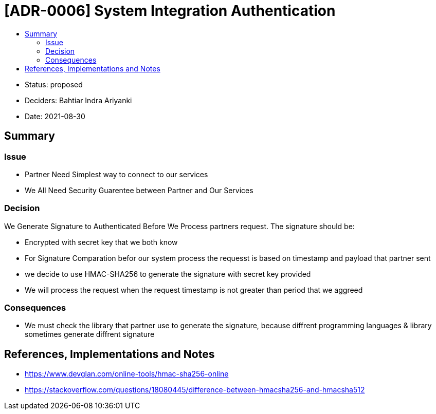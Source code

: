 :toc:
:toc-title: 

= [ADR-0006] System Integration Authentication

* Status: proposed
* Deciders: Bahtiar Indra Ariyanki
* Date: 2021-08-30

== Summary

=== Issue
* Partner Need Simplest way to connect to our services
* We All Need Security Guarentee between Partner and Our Services

=== Decision
We Generate Signature to Authenticated Before We Process partners request. The signature should be:  

* Encrypted with secret key that we both know
* For Signature Comparation befor our system process the requesst is based on timestamp and payload that partner sent
* we decide to use HMAC-SHA256 to generate the signature with secret key provided
* We will process the request when the request timestamp is not greater than period that we aggreed

=== Consequences
* We must check the library that partner use to generate the signature, because diffrent programming languages & library sometimes generate diffrent signature

== References, Implementations and Notes
* https://www.devglan.com/online-tools/hmac-sha256-online
* https://stackoverflow.com/questions/18080445/difference-between-hmacsha256-and-hmacsha512